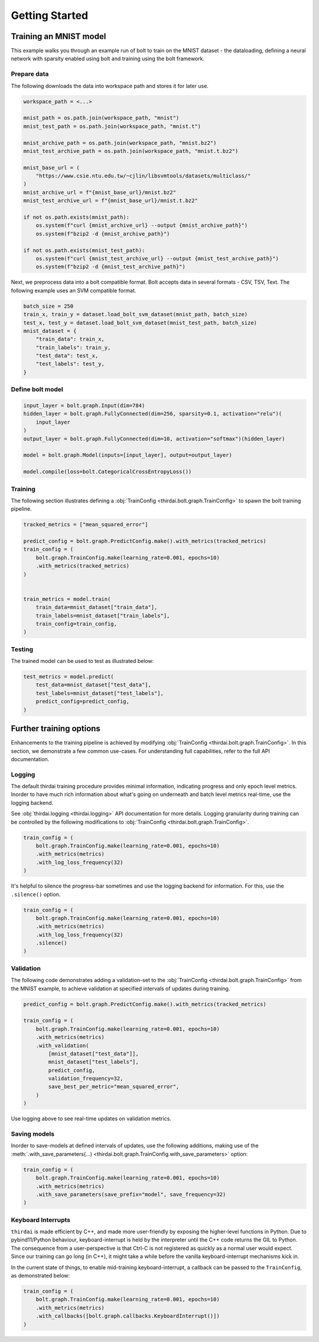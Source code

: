 Getting Started
===============


Training an MNIST model
+++++++++++++++++++++++

This example walks you through an example run of bolt to train on the MNIST
dataset - the dataloading, defining a neural network with sparsity enabled
using bolt and training using the bolt framework.


Prepare data
------------

The following downloads the data into workspace path and stores it for later
use.

..  code-block:: python

    workspace_path = <...>

    mnist_path = os.path.join(workspace_path, "mnist")
    mnist_test_path = os.path.join(workspace_path, "mnist.t")

    mnist_archive_path = os.path.join(workspace_path, "mnist.bz2")
    mnist_test_archive_path = os.path.join(workspace_path, "mnist.t.bz2")

    mnist_base_url = (
        "https://www.csie.ntu.edu.tw/~cjlin/libsvmtools/datasets/multiclass/"
    )
    mnist_archive_url = f"{mnist_base_url}/mnist.bz2"
    mnist_test_archive_url = f"{mnist_base_url}/mnist.t.bz2"

    if not os.path.exists(mnist_path):
        os.system(f"curl {mnist_archive_url} --output {mnist_archive_path}")
        os.system(f"bzip2 -d {mnist_archive_path}")

    if not os.path.exists(mnist_test_path):
        os.system(f"curl {mnist_test_archive_url} --output {mnist_test_archive_path}")
        os.system(f"bzip2 -d {mnist_test_archive_path}")

Next, we preprocess data into a bolt compatible format. Bolt accepts data in
several formats - CSV, TSV, Text. The following example uses an SVM compatible
format.

.. code-block:: python

   batch_size = 250
   train_x, train_y = dataset.load_bolt_svm_dataset(mnist_path, batch_size)
   test_x, test_y = dataset.load_bolt_svm_dataset(mnist_test_path, batch_size)
   mnist_dataset = {
       "train_data": train_x,
       "train_labels": train_y,
       "test_data": test_x,
       "test_labels": test_y,
   }



Define bolt model
-----------------


.. code-block:: python

   input_layer = bolt.graph.Input(dim=784)
   hidden_layer = bolt.graph.FullyConnected(dim=256, sparsity=0.1, activation="relu")(
       input_layer
   )
   output_layer = bolt.graph.FullyConnected(dim=10, activation="softmax")(hidden_layer)

   model = bolt.graph.Model(inputs=[input_layer], output=output_layer)

   model.compile(loss=bolt.CategoricalCrossEntropyLoss())



Training
--------

The following section illustrates defining a :obj:`TrainConfig
<thirdai.bolt.graph.TrainConfig>` to spawn the bolt training pipeline.

.. code-block:: python

   tracked_metrics = ["mean_squared_error"]

   predict_config = bolt.graph.PredictConfig.make().with_metrics(tracked_metrics)
   train_config = (
       bolt.graph.TrainConfig.make(learning_rate=0.001, epochs=10)
       .with_metrics(tracked_metrics)
   )


   train_metrics = model.train(
       train_data=mnist_dataset["train_data"],
       train_labels=mnist_dataset["train_labels"],
       train_config=train_config,
   )




Testing
-------

The trained model can be used to test as illustrated below:

.. code-block:: python

    test_metrics = model.predict(
        test_data=mnist_dataset["test_data"],
        test_labels=mnist_dataset["test_labels"],
        predict_config=predict_config,
    )



Further training options
++++++++++++++++++++++++

Enhancements to the training pipeline is achieved by modifying
:obj:`TrainConfig <thirdai.bolt.graph.TrainConfig>`. In this section, we
demonstrate a few common use-cases. For understanding full capabilities, refer
to the full API documentation.

Logging
-------

The default thirdai training procedure provides minimal information, indicating
progress and only epoch level metrics. Inorder to have much rich information
about what's going on underneath and batch level metrics real-time, use the
logging backend.

See :obj:`thirdai.logging <thirdai.logging>` API documentation for more
details. Logging granularity during training can be controlled by the following
modifications to :obj:`TrainConfig <thirdai.bolt.graph.TrainConfig>`.

.. code-block:: python

   train_config = (
       bolt.graph.TrainConfig.make(learning_rate=0.001, epochs=10)
       .with_metrics(metrics)
       .with_log_loss_frequency(32)
   )


It's helpful to silence the progress-bar sometimes and use the logging backend
for information. For this, use the ``.silence()`` option.

.. code-block:: python

   train_config = (
       bolt.graph.TrainConfig.make(learning_rate=0.001, epochs=10)
       .with_metrics(metrics)
       .with_log_loss_frequency(32)
       .silence()
   )

Validation
----------

The following code demonstrates adding a validation-set to the
:obj:`TrainConfig <thirdai.bolt.graph.TrainConfig>` from the MNIST example, to achieve
validation at specified intervals of updates during training. 

.. code-block:: python

   predict_config = bolt.graph.PredictConfig.make().with_metrics(tracked_metrics)

   train_config = (
       bolt.graph.TrainConfig.make(learning_rate=0.001, epochs=10)
       .with_metrics(metrics)
       .with_validation(
           [mnist_dataset["test_data"]],
           mnist_dataset["test_labels"],
           predict_config,
           validation_frequency=32,
           save_best_per_metric="mean_squared_error",
       )
   )

Use logging above to see real-time updates on validation metrics.

Saving models
-------------

Inorder to save-models at defined intervals of updates, use the following
additions, making use of the :meth:`.with_save_parameters(...)
<thirdai.bolt.graph.TrainConfig.with_save_parameters>` option:

.. code-block:: python

   train_config = (
       bolt.graph.TrainConfig.make(learning_rate=0.001, epochs=10)
       .with_metrics(metrics)
       .with_save_parameters(save_prefix="model", save_frequency=32)
   )


Keyboard Interrupts
-------------------

``thirdai`` is made efficient by C++, and made more user-friendly by exposing
the higher-level functions in Python. Due to pybind11/Python behaviour, keyboard-interrupt
is held by the interpreter until the C++ code returns the GIL to Python. The
consequence from a user-perspective is that Ctrl-C is not registered as quickly
as a normal user would expect. Since our training can go long (in C++), it
might take a while before the vanilla keyboard-interrupt mechanisms kick in.

In the current state of things, to enable mid-training keyboard-interrupt, a
callback can be passed to the ``TrainConfig``, as demonstrated below:

.. code-block:: python


   train_config = (
       bolt.graph.TrainConfig.make(learning_rate=0.001, epochs=10)
       .with_metrics(metrics)
       .with_callbacks([bolt.graph.callbacks.KeyboardInterrupt()])
   )


